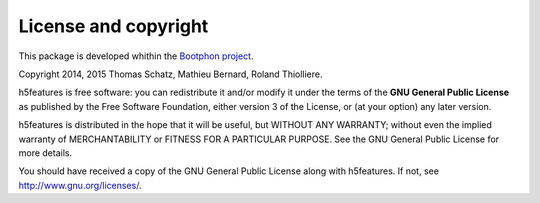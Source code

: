 License and copyright
=====================

This package is developed whithin the `Bootphon project`_.

Copyright 2014, 2015 Thomas Schatz, Mathieu Bernard, Roland Thiolliere.

h5features is free software: you can redistribute it and/or modify
it under the terms of the **GNU General Public License** as published by
the Free Software Foundation, either version 3 of the License, or
(at your option) any later version.

h5features is distributed in the hope that it will be useful,
but WITHOUT ANY WARRANTY; without even the implied warranty of
MERCHANTABILITY or FITNESS FOR A PARTICULAR PURPOSE.  See the
GNU General Public License for more details.

You should have received a copy of the GNU General Public License
along with h5features.  If not, see http://www.gnu.org/licenses/.

.. _Bootphon project: http://www.lscp.net/persons/dupoux/bootphon/
